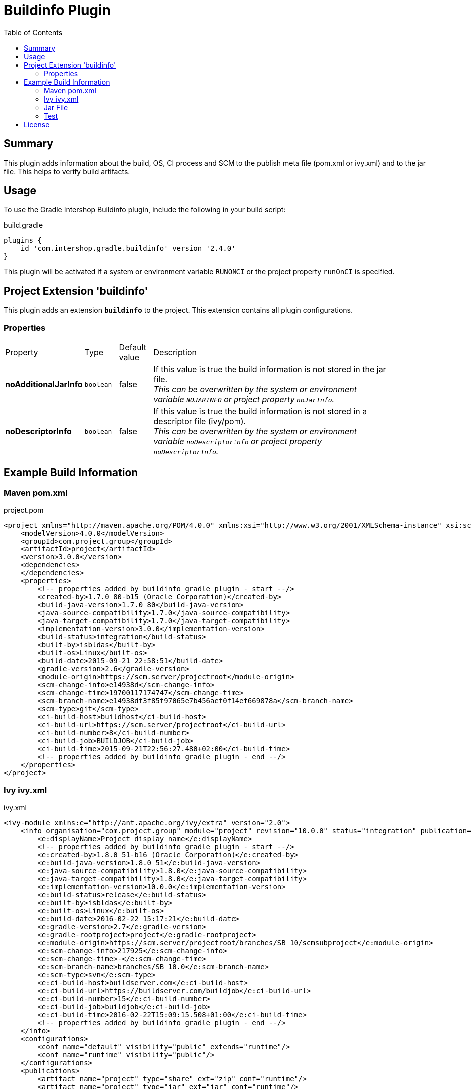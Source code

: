 = Buildinfo Plugin
:latestRevision: 2.4.0
:toc:

== Summary
This plugin adds information about the build, OS, CI process and SCM to the publish meta file (pom.xml or ivy.xml) and
to the jar file. This helps to verify build artifacts.

== Usage
To use the Gradle Intershop Buildinfo plugin, include the following in your build script:

[source,groovy]
[subs=+attributes]
.build.gradle
----
plugins {
    id 'com.intershop.gradle.buildinfo' version '{latestRevision}'
}
----

This plugin will be activated if a system or environment variable `RUNONCI` or the project property `runOnCI` is specified.

== Project Extension 'buildinfo'
This plugin adds an extension *`buildinfo`* to the project.  This extension contains all plugin configurations.

=== Properties
[cols="10%,10%,10%,80%", width="90%, options="header"]
|===
|Property           | Type      | Default value | Description
|*noAdditionalJarInfo*        |`boolean`  | false         | If this value is true the build information is not stored in the jar file.  +
                                                  _This can be overwritten by the system or environment variable `NOJARINFO` or project property `noJarInfo`._
|*noDescriptorInfo* |`boolean`  | false         | If this value is true the build information is not stored in a descriptor file (ivy/pom).  +
                                                  _This can be overwritten by the system or environment variable `noDescriptorInfo` or project property `noDescriptorInfo`._
|===

== Example Build Information
=== Maven pom.xml
[source,xml]
[subs=+attributes]
.project.pom
----
<project xmlns="http://maven.apache.org/POM/4.0.0" xmlns:xsi="http://www.w3.org/2001/XMLSchema-instance" xsi:schemaLocation="http://maven.apache.org/POM/4.0.0 http://maven.apache.org/xsd/maven-4.0.0.xsd">
    <modelVersion>4.0.0</modelVersion>
    <groupId>com.project.group</groupId>
    <artifactId>project</artifactId>
    <version>3.0.0</version>
    <dependencies>
    </dependencies>
    <properties>
        <!-- properties added by buildinfo gradle plugin - start --/>
        <created-by>1.7.0_80-b15 (Oracle Corporation)</created-by>
        <build-java-version>1.7.0_80</build-java-version>
        <java-source-compatibility>1.7.0</java-source-compatibility>
        <java-target-compatibility>1.7.0</java-target-compatibility>
        <implementation-version>3.0.0</implementation-version>
        <build-status>integration</build-status>
        <built-by>isbldas</built-by>
        <built-os>Linux</built-os>
        <build-date>2015-09-21_22:58:51</build-date>
        <gradle-version>2.6</gradle-version>
        <module-origin>https://scm.server/projectroot</module-origin>
        <scm-change-info>e14938d</scm-change-info>
        <scm-change-time>19700117174747</scm-change-time>
        <scm-branch-name>e14938df3f85f97065e7b456aef0f14ef669878a</scm-branch-name>
        <scm-type>git</scm-type>
        <ci-build-host>buildhost</ci-build-host>
        <ci-build-url>https://scm.server/projectroot</ci-build-url>
        <ci-build-number>8</ci-build-number>
        <ci-build-job>BUILDJOB</ci-build-job>
        <ci-build-time>2015-09-21T22:56:27.480+02:00</ci-build-time>
        <!-- properties added by buildinfo gradle plugin - end --/>
    </properties>
</project>
----

=== Ivy ivy.xml
[source,xml]
[subs=+attributes]
.ivy.xml
----
<ivy-module xmlns:e="http://ant.apache.org/ivy/extra" version="2.0">
    <info organisation="com.project.group" module="project" revision="10.0.0" status="integration" publication="20160222151721">
        <e:displayName>Project display name</e:displayName>
        <!-- properties added by buildinfo gradle plugin - start --/>
        <e:created-by>1.8.0_51-b16 (Oracle Corporation)</e:created-by>
        <e:build-java-version>1.8.0_51</e:build-java-version>
        <e:java-source-compatibility>1.8.0</e:java-source-compatibility>
        <e:java-target-compatibility>1.8.0</e:java-target-compatibility>
        <e:implementation-version>10.0.0</e:implementation-version>
        <e:build-status>release</e:build-status>
        <e:built-by>isbldas</e:built-by>
        <e:built-os>Linux</e:built-os>
        <e:build-date>2016-02-22_15:17:21</e:build-date>
        <e:gradle-version>2.7</e:gradle-version>
        <e:gradle-rootproject>project</e:gradle-rootproject>
        <e:module-origin>https://scm.server/projectroot/branches/SB_10/scmsubproject</e:module-origin>
        <e:scm-change-info>217925</e:scm-change-info>
        <e:scm-change-time>-</e:scm-change-time>
        <e:scm-branch-name>branches/SB_10.0</e:scm-branch-name>
        <e:scm-type>svn</e:scm-type>
        <e:ci-build-host>buildserver.com</e:ci-build-host>
        <e:ci-build-url>https://buildserver.com/buildjob</e:ci-build-url>
        <e:ci-build-number>15</e:ci-build-number>
        <e:ci-build-job>buildjob</e:ci-build-job>
        <e:ci-build-time>2016-02-22T15:09:15.508+01:00</e:ci-build-time>
        <!-- properties added by buildinfo gradle plugin - end --/>
    </info>
    <configurations>
        <conf name="default" visibility="public" extends="runtime"/>
        <conf name="runtime" visibility="public"/>
    </configurations>
    <publications>
        <artifact name="project" type="share" ext="zip" conf="runtime"/>
        <artifact name="project" type="jar" ext="jar" conf="runtime"/>
        <artifact xmlns:m="http://ant.apache.org/ivy/maven" name="project" type="javadoc" ext="jar" conf="runtime" m:classifier="javadoc"/>
        <artifact name="project" type="cartridge" ext="zip" conf="runtime"/>
    </publications>
    <dependencies>
    </dependencies>
</ivy-module>
----

=== Jar File
[source,properties]
[subs=+attributes]
.META-INF\MANIFEST.MF
----
Manifest-Version: 1.0
Created-By: 1.7.0_80-b15 (Oracle Corporation)
Build-Java-Version: 1.7.0_80
X-Compile-Source-JDK: 1.7
X-Compile-Target-JDK: 1.7
Implementation-Title: com.project.group:project:10.0.0
Implementation-Version: 10.0.0
Build-Status: integration
Built-By: gitlab-runner
Built-OS: Linux
Build-Date: 2016-03-26_17:06:24
Gradle-Version: 2.11
Gradle-RootProject: project
Module-Origin: https://buildserver.com/buildjob
SCM-change-info: c05817d
SCM-change-time: 20160326165513
SCM-branch-name: c05817d4cf68230258e1260183bfa26ee18c1cff
SCM-type: git
CI-build-host: buildhost.de
CI-build-url: https://buildhost.de/project/buildjob
CI-build-number: 1462
CI-build-job: buildjob
CI-build-time: 2016-02-22T15:09:15.508+01:00
----

=== Test
The integration tests using a test repositories. Therefore it is necessary to specify project properties for the test execution.

.Table Subversion test configuration
|===
|Test Property |Description | Value

|*svnurl*    | Root URL of the test project        | Must be specified with environment variable *`SVNURL`*
|*svnuser*   | User name of Subversion test user   | Must be specified with environment variable *`SVNUSER`*
|*svnpasswd* | Password for Subversion test user   | Must be specified with environment variable *`SVNPASSWD`*
|===

.Table Git test configuration
|===
|Test Property |Description | Value

|*giturl*    | URL of the test project      | Must be specified with environment variable *`GITURL`*
|*gituser*   | User name of Git test user   | Must be specified with environment variable *`GITUSER`*
|*gitpasswd* | Password for Git test user   | Must be specified with environment variable *`GITPASSWD`*
|===

== License

Copyright 2014-2016 Intershop Communications.

Licensed under the Apache License, Version 2.0 (the "License"); you may not use this file except in compliance with the License. You may obtain a copy of the License at

http://www.apache.org/licenses/LICENSE-2.0

Unless required by applicable law or agreed to in writing, software distributed under the License is distributed on an "AS IS" BASIS, WITHOUT WARRANTIES OR CONDITIONS OF ANY KIND, either express or implied. See the License for the specific language governing permissions and limitations under the License.
